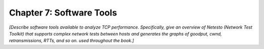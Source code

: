 Chapter 7:  Software Tools
============================

*[Describe software tools available to analyze TCP performance.
Specifically, give an overview of Netesto (Network Test Toolkit) that
supports complex network tests between hosts and generates the graphs
of goodput, cwnd, retransmissions, RTTs, and so on. used throughout
the book.]*
